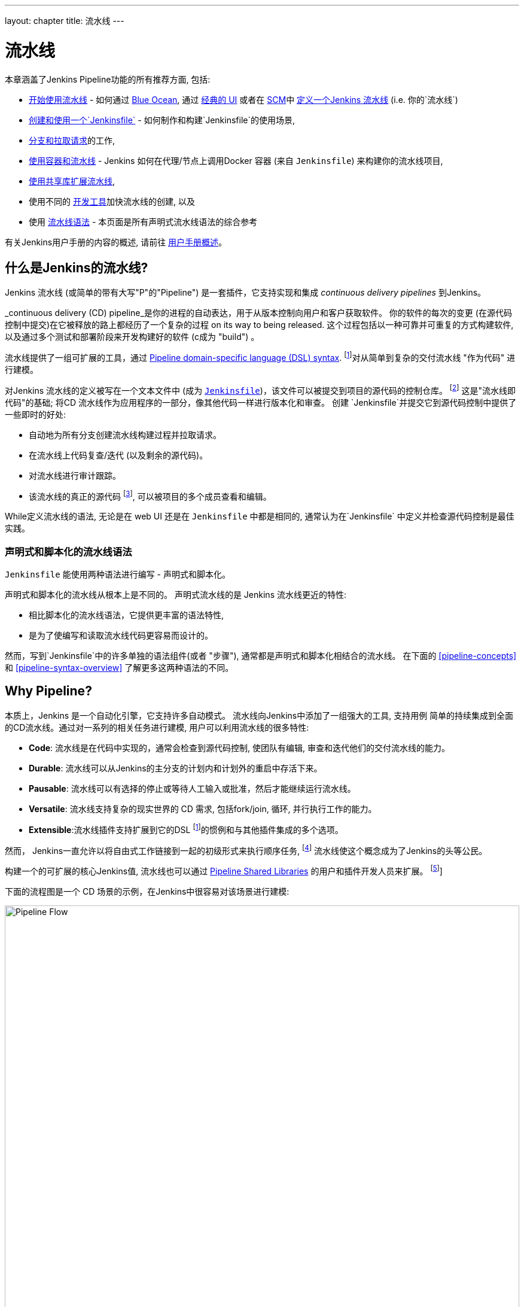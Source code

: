 ---
layout: chapter
title: 流水线
---

ifdef::backend-html5[]
:notitle:
:description:
:author:
:email: jenkinsci-users@googlegroups.com
:sectanchors:
:imagesdir: ../resources
:toc:
endif::[]


= 流水线

本章涵盖了Jenkins Pipeline功能的所有推荐方面, 包括: 

* link:getting-started[开始使用流水线] - 如何通过
  link:getting-started#through-blue-ocean[Blue Ocean],  通过
  link:getting-started#through-the-classic-ui[经典的 UI] 或者在
  link:getting-started#defining-a-pipeline-in-scm[SCM]中
  link:getting-started#defining-a-pipeline[定义一个Jenkins 流水线] (i.e. 你的`流水线`) 
* link:jenkinsfile[创建和使用一个`Jenkinsfile`] - 如何制作和构建`Jenkinsfile`的使用场景,
* link:multibranch[分支和拉取请求]的工作,
* link:docker[使用容器和流水线] - Jenkins 如何在代理/节点上调用Docker 容器 (来自 `Jenkinsfile`) 来构建你的流水线项目, 
* link:shared-libraries[使用共享库扩展流水线],
* 使用不同的 link:development[开发工具]加快流水线的创建, 以及
* 使用 link:syntax[流水线语法] - 本页面是所有声明式流水线语法的综合参考

有关Jenkins用户手册的内容的概述, 请前往
link:getting-started[用户手册概述]。

[[overview]]
== 什么是Jenkins的流水线?

Jenkins 流水线 (或简单的带有大写"P"的"Pipeline") 是一套插件，它支持实现和集成 _continuous delivery pipelines_ 到Jenkins。

_continuous delivery (CD) pipeline_是你的进程的自动表达，用于从版本控制向用户和客户获取软件。 你的软件的每次的变更 (在源代码控制中提交)在它被释放的路上都经历了一个复杂的过程 on its way to being released. 这个过程包括以一种可靠并可重复的方式构建软件, 以及通过多个测试和部署阶段来开发构建好的软件 (c成为 "build") 。

流水线提供了一组可扩展的工具，通过
link:syntax[Pipeline domain-specific language (DSL) syntax].
footnoteref:[dsl,link:https://en.wikipedia.org/wiki/Domain-specific_language[Domain-specific language]]对从简单到复杂的交付流水线 "作为代码" 进行建模。

对Jenkins 流水线的定义被写在一个文本文件中 (成为
link:jenkinsfile[`Jenkinsfile`])，该文件可以被提交到项目的源代码的控制仓库。
footnoteref:[scm,link:https://en.wikipedia.org/wiki/Version_control[Source control management]]
这是"流水线即代码"的基础; 将CD 流水线作为应用程序的一部分，像其他代码一样进行版本化和审查。
创建 `Jenkinsfile`并提交它到源代码控制中提供了一些即时的好处:

* 自动地为所有分支创建流水线构建过程并拉取请求。
* 在流水线上代码复查/迭代 (以及剩余的源代码)。
* 对流水线进行审计跟踪。
* 该流水线的真正的源代码
  footnote:[link:https://en.wikipedia.org/wiki/Single_source_of_truth[Single source of truth]], 可以被项目的多个成员查看和编辑。

While定义流水线的语法, 无论是在 web UI 还是在
`Jenkinsfile` 中都是相同的, 通常认为在`Jenkinsfile` 中定义并检查源代码控制是最佳实践。


=== 声明式和脚本化的流水线语法

`Jenkinsfile` 能使用两种语法进行编写 - 声明式和脚本化。

声明式和脚本化的流水线从根本上是不同的。
声明式流水线的是 Jenkins 流水线更近的特性:

* 相比脚本化的流水线语法，它提供更丰富的语法特性,
* 是为了使编写和读取流水线代码更容易而设计的。

然而，写到`Jenkinsfile`中的许多单独的语法组件(或者 "步骤"), 通常都是声明式和脚本化相结合的流水线。
在下面的 <<pipeline-concepts>>
和 <<pipeline-syntax-overview>> 了解更多这两种语法的不同。


[[why]]
== Why Pipeline?

本质上，Jenkins 是一个自动化引擎，它支持许多自动模式。 流水线向Jenkins中添加了一组强大的工具, 支持用例 简单的持续集成到全面的CD流水线。通过对一系列的相关任务进行建模, 用户可以利用流水线的很多特性:

* *Code*: 流水线是在代码中实现的，通常会检查到源代码控制, 使团队有编辑, 审查和迭代他们的交付流水线的能力。
* *Durable*: 流水线可以从Jenkins的主分支的计划内和计划外的重启中存活下来。
* *Pausable*: 流水线可以有选择的停止或等待人工输入或批准，然后才能继续运行流水线。
* *Versatile*: 流水线支持复杂的现实世界的 CD 需求, 包括fork/join, 循环, 并行执行工作的能力。
* *Extensible*:流水线插件支持扩展到它的DSL
  footnoteref:[dsl]的惯例和与其他插件集成的多个选项。

然而， Jenkins一直允许以将自由式工作链接到一起的初级形式来执行顺序任务,
footnote:[Additional plugins have been used to implement complex behaviors
utilizing Freestyle Jobs such as the Copy Artifact, Parameterized Trigger, and
Promoted Builds plugins] 流水线使这个概念成为了Jenkins的头等公民。

构建一个的可扩展的核心Jenkins值, 流水线也可以通过 link:shared-libraries[Pipeline Shared Libraries] 的用户和插件开发人员来扩展。
footnoteref:[ghof,plugin:github-organization-folder[GitHub Organization Folder plugin]]

下面的流程图是一个 CD 场景的示例，在Jenkins中很容易对该场景进行建模:

image:pipeline/realworld-pipeline-flow.png[alt="Pipeline Flow",width=100%]


== 流水线概念

下面的概念是Jenkins流水线很关键的一方面 , 它与流水线语法紧密相连 (参考 link:#pipeline-syntax-overview[overview] below).


=== 流水线

流水线是用户定义的一个CD流水线模型 。流水线的代码定义了整个的构建过程, 他通常包括构建, 测试和交付应用程序的阶段 。

另外 ， `pipeline` 块是
link:#declarative-pipeline-fundamentals[声明式流水线语法的关键部分].


=== 节点

节点是一个机器 ，它是Jenkins环境的一部分 and is capable of执行流水线。

另外,  `node`块是
link:#scripted-pipeline-fundamentals[脚本化流水线语法的关键部分].


=== 阶段

`stage` 块定义了在整个流水线的执行任务的概念性地不同的的子集(比如 "Build", "Test" 和 "Deploy" 阶段),
它被许多插件用于可视化 或Jenkins流水线目前的
状态/进展.
footnoteref:[blueocean,link:../blueocean[Blue Ocean],
plugin:pipeline-stage-view[流水线: 阶段查看插件]]


=== 步骤

本质上 ，一个单一的任务, a step 告诉Jenkins 在特定的时间点要做_what_ (或过程中的 "step")。 举个例子,要执行shell命令 ，请使用 `sh` 步骤: `sh 'make'`。当一个插件扩展了流水线DSL, footnoteref:[dsl] 通常意味着插件已经实现了一个新的 _step_。


== 流水线语法概述

下面的流水线代码骨架说明了link:#declarative-pipeline-fundamentals[声明式流水线语法]和
link:#scripted-pipeline-fundamentals[脚本化流水线语法]之间的根本差异。

请注意 link:#stage[阶段] and link:#step[步骤] (上面的) 都是声明式和脚本化流水线语法的常见元素。


=== 声明式流水线基础

在声明式流水线语法中, `pipeline` 块定义了整个流水线中完成的所有的工作。

[pipeline]
----
// Declarative //
pipeline {
    agent any // <1>
    stages {
        stage('Build') { // <2>
            steps {
                // // <3>
            }
        }
        stage('Test') { // <4>
            steps {
                // // <5>
            }
        }
        stage('Deploy') { // <6>
            steps {
                // // <7>
            }
        }
    }
}
// Script //
----
<1> 在任何可用的代理上，执行流水线或它的任何阶段。
<2> 定义 "Build" 阶段。
<3> 执行与 "Build" 阶段相关的步骤。
<4> 定义"Test" 阶段。
<5> 执行与"Test" 阶段相关的步骤。
<6> 定义 "Deploy" 阶段。
<7> 执行与 "Deploy" 阶段相关的步骤。


=== 脚本化流水线基础

在脚本化流水线语法中, 一个或多个 `node` 块在整个流水线中执行核心工作。 虽然这不是脚本化流水线语法的强制性要求, 但它限制了你的流水线的在`node`块内的工作做两件事:

. 通过在Jenkins队列中添加一个项来调度块中包含的步骤。 节点上的执行器一空闲, 该步骤就会运行。
. 创建一个工作区(特定为特定流水间建立的目录)，其中工作可以在从源代码控制检出的文件上完成。 +
  *Caution:* 根据你的 Jenkins 配置,在一系列的空闲后，一些工作区可能不会自动清理 。参考
  https://issues.jenkins-ci.org/browse/JENKINS-2111[JENKINS-2111] 了解更多信息。

[pipeline]
----
// Declarative //
// Script //
node {  // <1>
    stage('Build') { // <2>
        // // <3>
    }
    stage('Test') { // <4>
        // // <5>
    }
    stage('Deploy') { // <6>
        // // <7>
    }
}
----
<1> 在任何可用的代理上，执行流水线或它的任何阶段。
<2> 定义 "Build" 阶段。 `stage` 块 在脚本化流水线语法中是可选的。 然而, 在脚本化流水线中实现 `stage` 块 ，可以清楚的显示Jenkins UI中的每个 `stage` 的任务子集。
<3> 执行与 "Build" 阶段相关的步骤。
<4> 定义 "Test" 阶段。
<5> 执行与 "Test" 阶段相关的步骤。
<6> 定义 "Deploy" 阶段。
<7> 执行与 "Deploy" 阶段相关的步骤。


== 流水线示例

这有一个使用声明式流水线的语法编写的 `Jenkinsfile` 文件 - 可以通过点击下面 *Toggle Scripted Pipeline* 链接来访问它的等效的脚本化语法：

[pipeline]
----
// Declarative //
pipeline { // <1>
    agent any // <2>
    stages {
        stage('Build') { // <3>
            steps { // <4>
                sh 'make' // <5>
            }
        }
        stage('Test'){
            steps {
                sh 'make check'
                junit 'reports/**/*.xml' // <6>
            }
        }
        stage('Deploy') {
            steps {
                sh 'make publish'
            }
        }
    }
}
// Script //
node { // <7>
    stage('Build') { // <3>
        sh 'make' // <5>
    }
    stage('Test') {
        sh 'make check'
        junit 'reports/**/*.xml' // <6>
    }
    stage('Deploy') {
        sh 'make publish'
    }
}
----
<1> link:syntax#declarative-pipeline[`pipeline`] 是声明式流水线的一种特定语法，他定义了包含执行整个流水线的所有内容和指令的 "block" 。
<2> link:syntax#agent[`agent`]是声明式流水线的一种特定语法，它指示 Jenkins 为整个流水线分配一个执行器 (在节点上)和工作区。
<3> `stage` 是一个描述
link:#stage[stage of this Pipeline]的语法块。在 link:syntax#stage[Pipeline syntax] 页面阅读更多有关声明式流水线语法的`stage`块的信息。如 link:#scripted-pipeline-fundamentals[above]所述, 在脚本化流水线语法中，`stage` 块是可选的。
<4> link:syntax#steps[`steps`] 是声明式流水线的一种特定语法，它描述了在这个 `stage` 中要运行的步骤。
<5> `sh` 是一个执行给定的shell命令的流水线 link:syntax#steps[step] (由
plugin:workflow-durable-task-step[Pipeline: Nodes and Processes plugin]提供) 。
<6> `junit` 是另一个聚合测试报告的流水线 link:syntax#steps[step] (由
plugin:junit[JUnit plugin]提供)。
<7> `node` 是脚本化流水线的一种特定语法，它指示 Jenkins 在任何可用的代理/节点上执行流水线 (和包含在其中的任何阶段)这实际上等效于 声明式流水线特定语法的`agent`。

在 link:syntax[Pipeline Syntax] 页面阅读了解更多流水线语法的相关信息。

